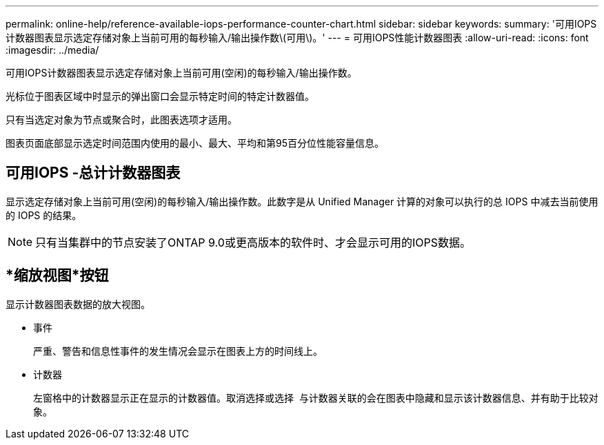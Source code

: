 ---
permalink: online-help/reference-available-iops-performance-counter-chart.html 
sidebar: sidebar 
keywords:  
summary: '可用IOPS计数器图表显示选定存储对象上当前可用的每秒输入/输出操作数\(可用\)。' 
---
= 可用IOPS性能计数器图表
:allow-uri-read: 
:icons: font
:imagesdir: ../media/


[role="lead"]
可用IOPS计数器图表显示选定存储对象上当前可用(空闲)的每秒输入/输出操作数。

光标位于图表区域中时显示的弹出窗口会显示特定时间的特定计数器值。

只有当选定对象为节点或聚合时，此图表选项才适用。

图表页面底部显示选定时间范围内使用的最小、最大、平均和第95百分位性能容量信息。



== 可用IOPS -总计计数器图表

显示选定存储对象上当前可用(空闲)的每秒输入/输出操作数。此数字是从 Unified Manager 计算的对象可以执行的总 IOPS 中减去当前使用的 IOPS 的结果。

[NOTE]
====
只有当集群中的节点安装了ONTAP 9.0或更高版本的软件时、才会显示可用的IOPS数据。

====


== *缩放视图*按钮

显示计数器图表数据的放大视图。

* 事件
+
严重、警告和信息性事件的发生情况会显示在图表上方的时间线上。

* 计数器
+
左窗格中的计数器显示正在显示的计数器值。取消选择或选择 image:../media/eye-icon.gif[""] 与计数器关联的会在图表中隐藏和显示该计数器信息、并有助于比较对象。


